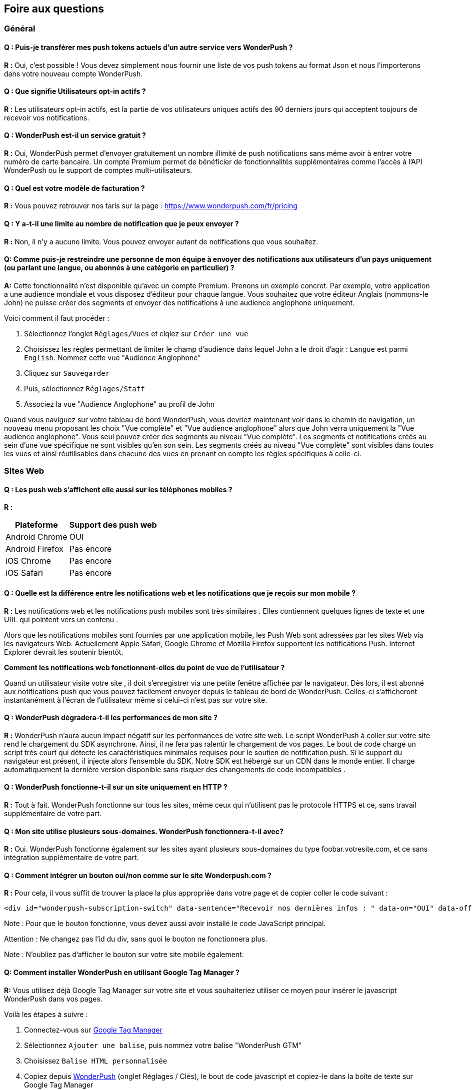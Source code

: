 [[faq-fr]]
[role="chunk-page chunk-toc"]
== Foire aux questions

--
--


[[faq-fr-general]]
=== Général

[[faq-fr-general-import-users]]
==== Q : Puis-je transférer mes push tokens actuels d'un autre service vers WonderPush ?

**R :**
Oui, c'est possible ! Vous devez simplement nous fournir une liste de vos push tokens au format Json et nous l'importerons dans votre nouveau compte WonderPush.

[[faq-fr-general-optin-active-users]]
==== Q : Que signifie Utilisateurs opt-in actifs ?

**R :**
Les utilisateurs opt-in actifs, est la partie de vos utilisateurs uniques actifs des 90 derniers jours qui acceptent toujours de recevoir vos notifications.

[[faq-fr-general-free-service]]
==== Q : WonderPush est-il un service gratuit ?

**R :**
Oui, WonderPush permet d'envoyer gratuitement un nombre illimité de push notifications sans même avoir à entrer votre numéro de carte bancaire. Un compte Premium permet de bénéficier de fonctionnalités supplémentaires comme l'accès à l'API WonderPush ou le support de comptes multi-utilisateurs.

[[faq-fr-general-pricing]]
==== Q : Quel est votre modèle de facturation ?

**R :**
Vous pouvez retrouver nos taris sur la page : https://www.wonderpush.com/fr/pricing[https://www.wonderpush.com/fr/pricing]

[[faq-fr-general-unlimited-notifications]]
==== Q : Y a-t-il une limite au nombre de notification que je peux envoyer ?

**R :**
Non, il n'y a aucune limite. Vous pouvez envoyer autant de notifications que vous souhaitez.

[[faq-fr-general-staff-limited-views]]
==== Q: Comme puis-je restreindre une personne de mon équipe à envoyer des notifications aux utilisateurs d'un pays uniquement (ou parlant une langue, ou abonnés à une catégorie en particulier) ?

**A:**
Cette fonctionnalité n'est disponible qu'avec un compte Premium. Prenons un exemple concret. Par exemple, votre application a une audience mondiale et vous disposez d'éditeur pour chaque langue. Vous souhaitez que votre éditeur Anglais (nommons-le John) ne puisse créer des segments et envoyer des notifications à une audience anglophone uniquement.

Voici comment il faut procéder :

. Sélectionnez l'onglet `Réglages/Vues` et clqiez sur `Créer une vue`
. Choisissez les règles permettant de limiter le champ d'audience dans lequel John a le droit d'agir : `Langue` est parmi  `English`. Nommez cette vue "Audience Anglophone"
. Cliquez sur `Sauvegarder`
. Puis, sélectionnez `Réglages/Staff`
. Associez la vue "Audience Anglophone" au profil de John 

Quand vous naviguez sur votre tableau de bord WonderPush, vous devriez maintenant voir dans le chemin de navigation, un nouveau menu proposant les choix "Vue complète" et "Vue audience anglophone" alors que John verra uniquement la "Vue audience anglophone". Vous seul pouvez créer des segments au niveau "Vue complète". Les segments et notifications créés au sein d'une vue spécifique ne sont visibles qu'en son sein. Les segments créés au niveau "Vue complète" sont visibles dans toutes les vues et ainsi réutilisables dans chacune des vues en prenant en compte les règles spécifiques à celle-ci.


[[faq-fr-web]]
=== Sites Web

[[faq-fr-web-mobile-support]]
==== Q : Les push web s'affichent elle aussi sur les téléphones mobiles ?

**R :**
[cols=",",options="header,autowidth"]
|=========================================================
|Plateforme |Support des push web

|Android Chrome |OUI

|Android Firefox |Pas encore

|iOS Chrome |Pas encore

|iOS Safari |Pas encore
|=========================================================

[[faq-fr-web-web-vs-native]]
==== Q : Quelle est la différence entre les notifications web et les notifications que je reçois sur mon mobile ?

**R :**
Les notifications web et les notifications push mobiles sont très similaires . Elles contiennent quelques lignes de texte et une URL qui pointent vers un contenu .

Alors que les notifications mobiles sont fournies par une application mobile, les Push Web sont adressées par les sites Web via les navigateurs Web. Actuellement Apple Safari, Google Chrome et Mozilla Firefox supportent les notifications Push. Internet Explorer devrait les soutenir bientôt.

*Comment les notifications web fonctionnent-elles du point de vue de l'utilisateur ?*

Quand un utilisateur visite votre site , il doit s'enregistrer via une petite fenêtre affichée par le navigateur. Dès lors, il est abonné aux notifications push que vous pouvez facilement envoyer depuis le tableau de bord de WonderPush. Celles-ci s'afficheront instantanément à l'écran de l'utilisateur même si celui-ci n'est pas sur votre site.

[[faq-fr-web-performance-impact]]
==== Q : WonderPush dégradera-t-il les performances de mon site ?

**R :**
WonderPush n'aura aucun impact négatif sur les performances de votre site web. Le script WonderPush à coller sur votre site rend le chargement du SDK asynchrone. Ainsi, il ne fera pas ralentir le chargement de vos pages. Le bout de code charge un script très court qui détecte les caractéristiques minimales requises pour le soutien de notification push. Si le support du navigateur est présent, il injecte alors l'ensemble du SDK. Notre SDK est hébergé sur un CDN dans le monde entier. Il charge automatiquement la dernière version disponible sans risquer des changements de code incompatibles .

[[faq-fr-web-http-support]]
==== Q : WonderPush fonctionne-t-il sur un site uniquement en HTTP ?

**R :**
Tout à fait. WonderPush fonctionne sur tous les sites, même ceux qui n'utilisent pas le protocole HTTPS et ce, sans travail supplémentaire de votre part.

[[faq-fr-web-subdomains-support]]
==== Q : Mon site utilise plusieurs sous-domaines. WonderPush fonctionnera-t-il avec?

**R :**
Oui. WonderPush fonctionne également sur les sites ayant plusieurs sous-domaines du type foobar.votresite.com, et ce sans intégration supplémentaire de votre part.

[[faq-fr-web-subscription-switch]]
==== Q : Comment intégrer un bouton oui/non comme sur le site Wonderpush.com ?

**R :**
Pour cela, il vous suffit de trouver la place la plus appropriée dans votre page et de copier coller le code suivant :

[source,HTML]
----
<div id="wonderpush-subscription-switch" data-sentence="Recevoir nos dernières infos : " data-on="OUI" data-off="NON"></div>
----

Note : Pour que le bouton fonctionne, vous devez aussi avoir installé le code JavaScript principal.

Attention : Ne changez pas l'id du div, sans quoi le bouton ne fonctionnera plus.

Note : N'oubliez pas d'afficher le bouton sur votre site mobile également.

[[faq-fr-web-google-tag-manager-support]]
==== Q: Comment installer WonderPush en utilisant Google Tag Manager ?

**R:**
Vous utilisez déjà Google Tag Manager sur votre site et vous souhaiteriez utiliser ce moyen pour insérer le javascript WonderPush dans vos pages.

Voilà les étapes à suivre :

. Connectez-vous sur https://tagmanager.google.com[Google Tag Manager]
. Sélectionnez `Ajouter une balise`, puis nommez votre balise "WonderPush GTM" 
. Choisissez `Balise HTML personnalisée`
. Copiez depuis https://dashboard.wonderpush.com[WonderPush] (onglet +Réglages / Clés+), le bout de code javascript et copiez-le dans la boîte de texte sur Google Tag Manager
. Choisissez un `déclenchement` sur `toutes les pages`
. Cliquez `Créer une balise`
. Cliquez sur `Publier`

C'est terminé, vous pouvez commencer à envoyer des push web à vos utilisateurs. 

[[faq-fr-web-cannot-see-switch]]
==== Q : Je ne vois pas le bouton Oui / Non sur mon site [DEPANNAGE]

**R :**

* Assurez-vous que le div nécessaire à l'affichage du bouton soit bien présent dans le code HTML de vos pages
* Assurez-vous que l'id de ce div est bien "wonderpush-subscription-switch"


[[faq-fr-ios]]
=== iOS

[[faq-fr-ios-testing]]
==== Q : Comment puis-je tester mon application avant de la soumettre dans l'App Store iTunes ?

**R :**
Vous pouvez utiliser TestFlight pour tester votre application iOS avant de la soumettre à Apple. Les applications testées via TestFlight peuvent utiliser le certificat de production de APNS.
Si vous êtes encore en développement actif, vous pouvez envisager de créer une autre application dans le tableau de bord WonderPush, et de modifier les informations d'identification (clientId et clientSecret) données dans l'étape d'initialisation du SDK.

[[faq-fr-ios-multiple-environments-support]]
==== Q : Comment configurer à la fois un environnement de production et un de developpement (Sandbox) pour les notifications sur iOS ?

**R :**
Etant donné que vous ne pouvez mettre qu'un seul certificat de push notification APN à la fois dans vos applications iOS, vous devez créer deux projets iOS dans Xcode, un projet de test et un projet pour la production. Ensuite, créez deux applications dans le tableau de bord WonderPush, un pour chaque projet. Ils ne partageront pas les mêmes informations d'identification ni les mêmes certificats .
Vous pouvez également utiliser un seul projet iOS, à condition que vous modifiez les informations d'identification (clientId et clientSecret) données dans l'initialisation étape de SDK.

[[faq-fr-ios-renew-certificate]]
==== Q : Comment renouveler un certificat APNs (Apple Push Notification service) expiré ?

**R :**
Pour que vos applications soient en mesure de recevoir des push notifications, il est indispensable que le certificat (fichier p12) renseigné sur https://dashboard.wonderpush.com[WonderPush] (onglet +Réglages / Clés+) soit à jour. Si ce n'est pas le cas, vous devez générer un nouveau certificat et remplacer l'ancien sur WonderPush. Il ne sera pas nécessaire de metre à jour votre application et vous n'aurez pas à soumettre de nouvelle version de celle-ci.

Voici les étapes à suivre :

. Dans https://developer.apple.com/account/ios/certificate/certificateList.action[Apple Developer Certificates], choisissez la section +Certificates, Identifiers & Profiles+ et cliquez sur +Add a new certificate+ (Ajouter un nouveau certificat)
. Sélectionnez +Apple Push Notification service SSL (Sandbox & Production)+ et cliquez sur +Continue+
. Sélectionnez l'+App ID+ que vous utilisez pour le certificat expiré et cliquez sur +Continue+
. Vous devez maintenant générer un fichier CSR (Certificate Signing Request) depuis votre Mac :
.. Allez dans +Finder / Applications / Utilitaires+ et lancez l'application +Trousseaux d'accès+
.. Dans le menu de Trousseaux d'accès, sélectionnez +Trousseaux d'accès > Assistant de certification > Demander un certificat à une autorité de certificat...+
.. Entrez votre +Adresse email+
.. Puis un nom du type : +VotreAppli Production APNs+ (laissez +CA Email+ vide)
.. Sélectionnez +Enregistrée sur le disque+ et cliquez sur +Continuer+
. Vous devez uploader le fichier que vous avez créé
. Cliquez sur +Generate+, puis +Download+ et ouvrez enfin le certificat avec +Trousseaux d'accès+
. Cliquez sur +Fichier / Export des éléments...+ (vous pouvez laisser le mot de passe vide)
. Allez enfin sur https://dashboard.wonderpush.com[WonderPush] à l'onglet +Réglages / Clés+ et uploadez le fichier +.p12+
